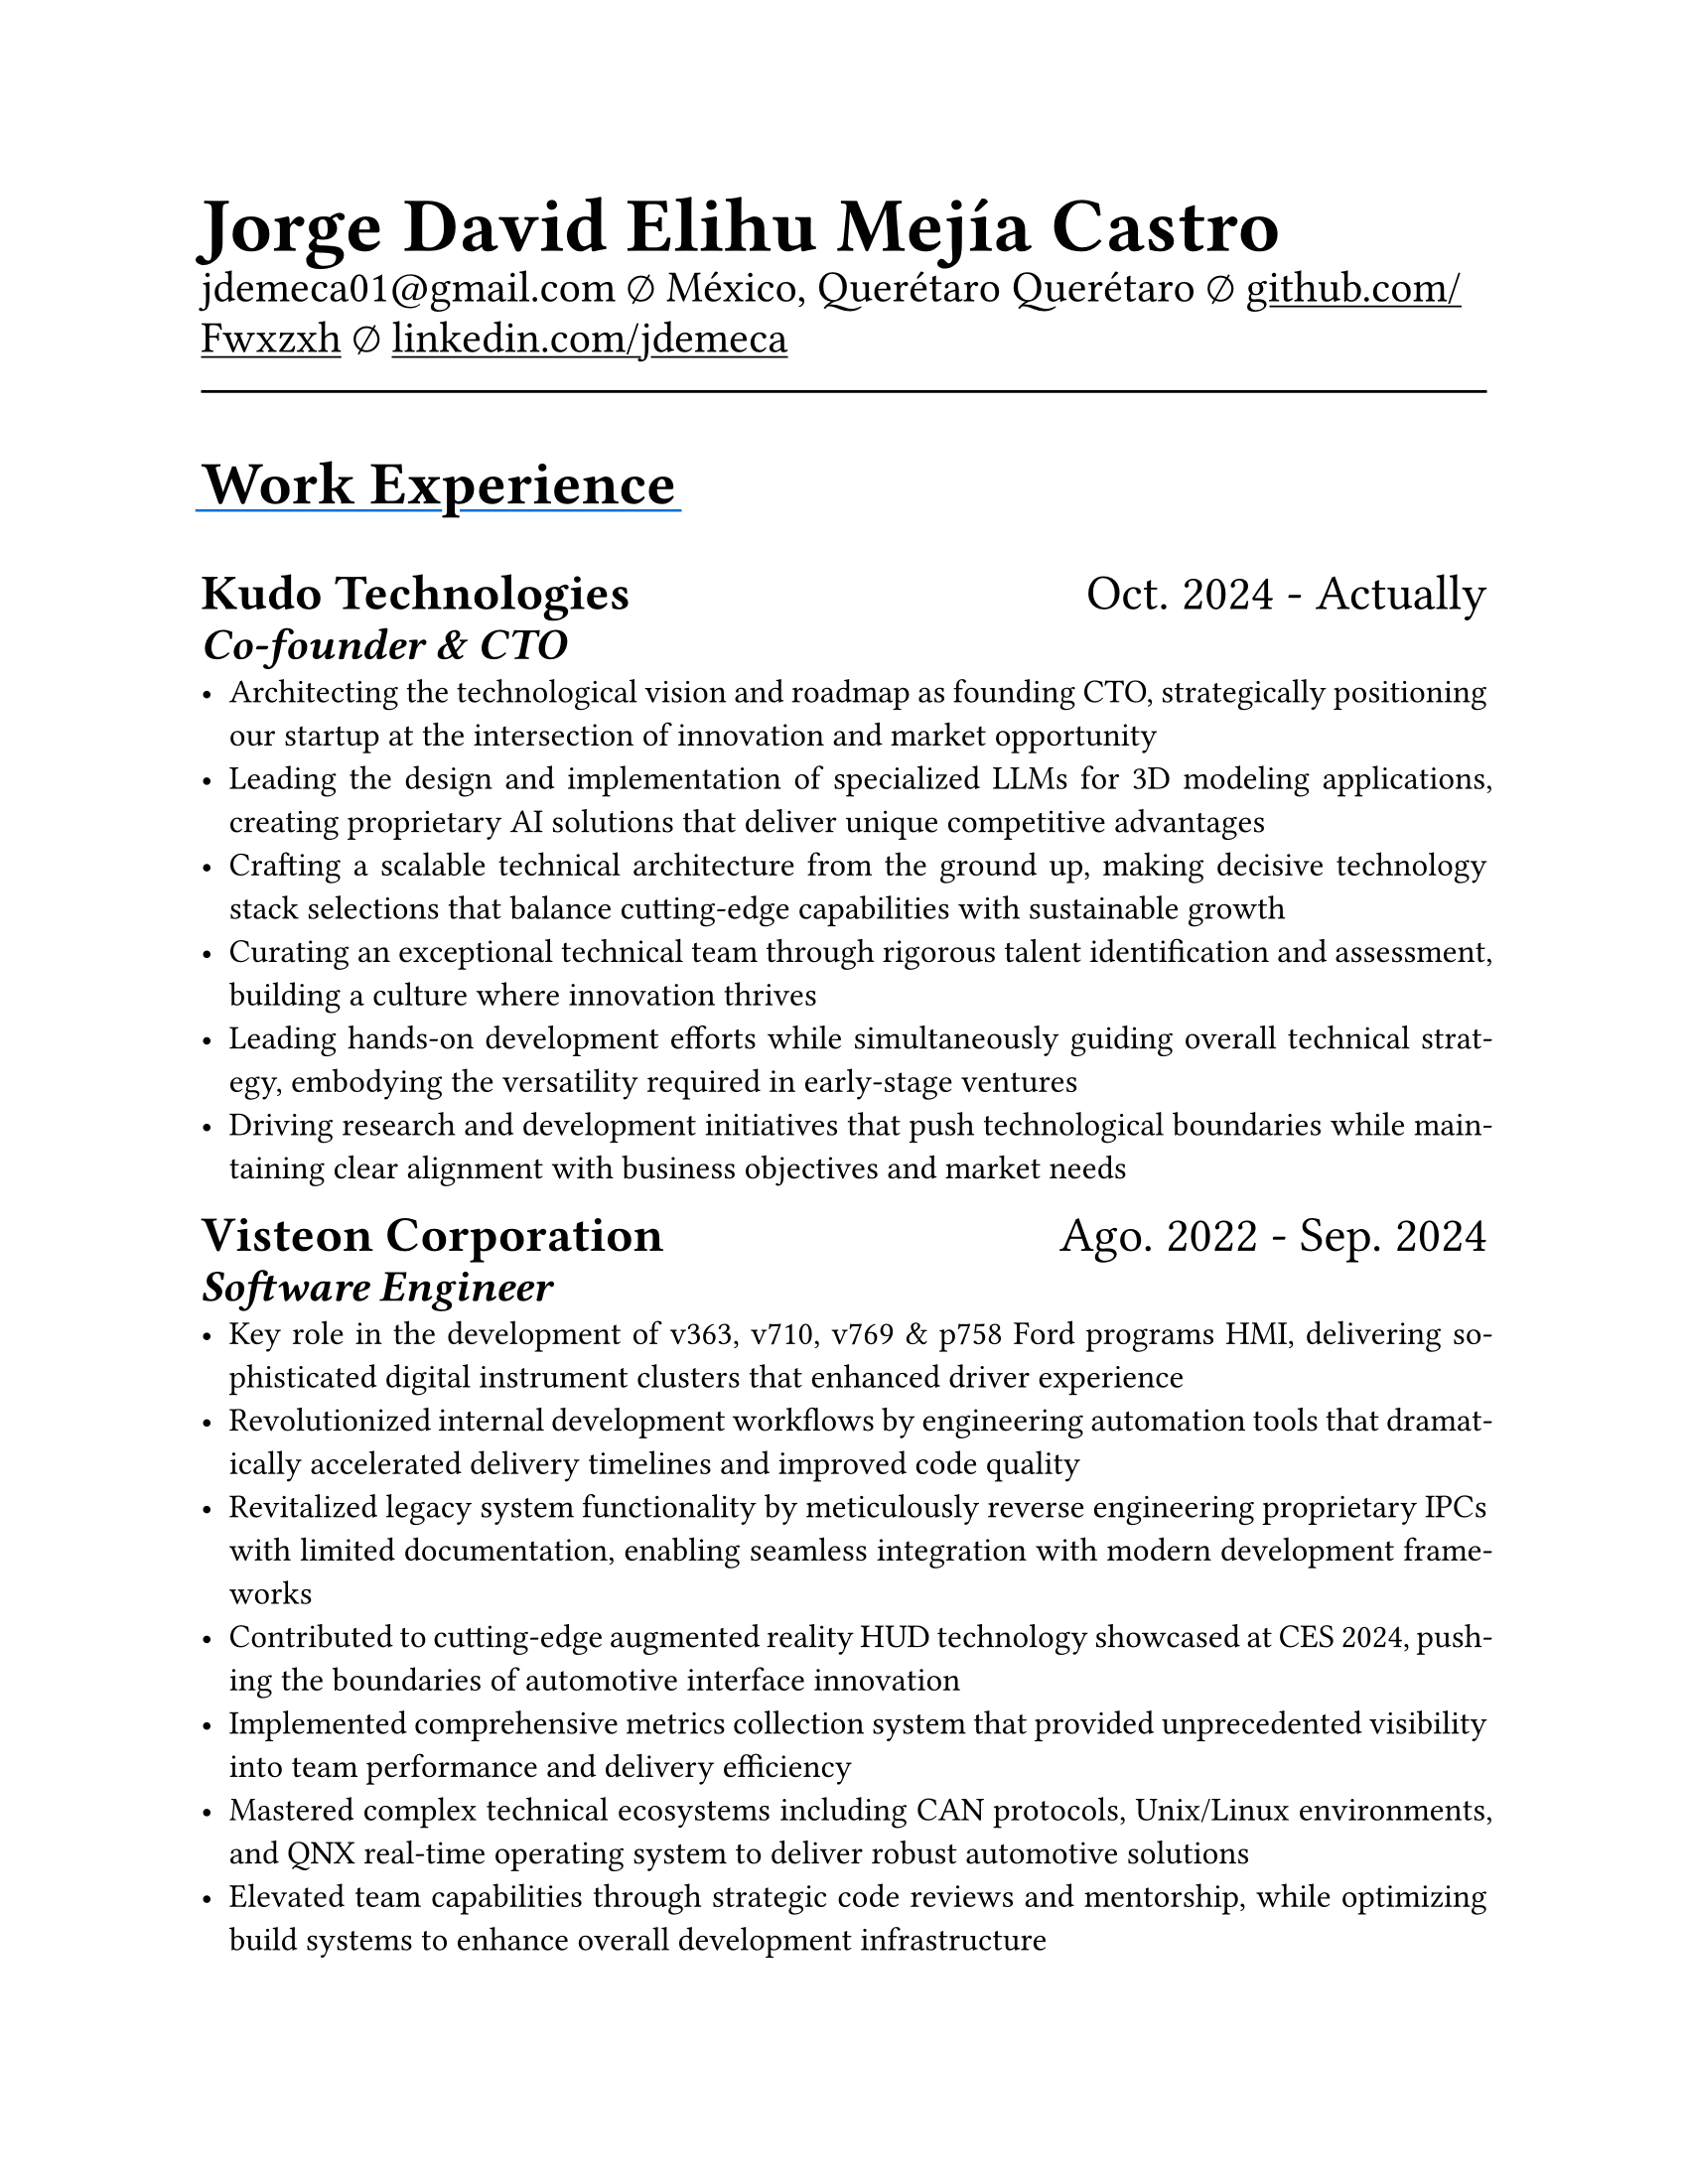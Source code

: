 #set document(
  title: "Resume",
  author: "Jorge David Elihu Mejía Castro",
  date: auto,
  keywords: ("Resume", "Jorge David Elihu Mejía Castro", "Technology")
)
#set page(
  paper: "us-letter"
)
#set par(justify: true)
#set text(
  font: "Times New Roman",
  size: 12pt,
)

#let Header1 = 18pt
#let Header2 = 16pt
#let Header3 = 14pt

#let EducationItem(Institution: "", Date: "", Title: "", BulletPoints: ()) = {
  text(Header1, weight: "bold")[#Institution]
  linebreak()

  text(Header2)[#Date]
  linebreak()

  text(Header3, style: "italic")[#Title]
  linebreak()

  if BulletPoints == () {
    for value in BulletPoints [
      - value
    ]
  }
}

// A Function to generate a resume item
#let WorkItem(Company: "", Title: "", Date: "", Keywords: "", Experiences: ()) = {

  text[
    #text(Header1, weight: "bold")[#Company]
    #h(1fr)
    #text(Header1)[#Date]
  ]
  linebreak()

  if Title != "" {
    text(Header2, weight: "semibold", style: "italic")[#Title]
    linebreak()
  }

  if Keywords != "" {
    text(Header3, style: "italic")[#Keywords]
    linebreak()
  }

  if Experiences != () {
    for value in Experiences [
      - #value
    ]
  }
}

// A function to Generate a styled header
#let NewSectionHeader(Title) = {
  text(22pt, weight: "bold")[
    #underline(extent: 2pt, stroke: blue)[
      #Title
    ]
  ]
}

// Header of my document
#par(justify: false)[
  #align(left)[
    #text(28pt, weight: "black")[
      *Jorge David Elihu Mejía Castro*
    ]
    #text(16pt, weight: "light")[
      #link("mailto:jdemeca01@gmail.com")
      #sym.emptyset
      México, Querétaro Querétaro
      #sym.emptyset
      #show link: underline
      #link("https://github.com/Fwxzxh")[github.com/Fwxzxh]
      #sym.emptyset
      #link("https://www.linkedin.com/in/jdemeca")[linkedin.com/jdemeca]
    ]
  ]
]

#line(length: 100%, end: none)

// Items
#NewSectionHeader("Work Experience")


#WorkItem(
  Company: "Kudo Technologies",
  Title: "Co-founder & CTO",
  Date: "Oct. 2024 - Actually",
  // Keywords: "CTO",
  Experiences: (
    "Architecting the technological vision and roadmap as founding CTO, strategically positioning our startup at the intersection of innovation and market opportunity",
    "Leading the design and implementation of specialized LLMs for 3D modeling applications, creating proprietary AI solutions that deliver unique competitive advantages",
    "Crafting a scalable technical architecture from the ground up, making decisive technology stack selections that balance cutting-edge capabilities with sustainable growth",
    "Curating an exceptional technical team through rigorous talent identification and assessment, building a culture where innovation thrives",
    "Leading hands-on development efforts while simultaneously guiding overall technical strategy, embodying the versatility required in early-stage ventures",
    "Driving research and development initiatives that push technological boundaries while maintaining clear alignment with business objectives and market needs",
  )
)

#WorkItem(
  Company:"Visteon Corporation",
  Title: "Software Engineer",
  Date:"Ago. 2022 - Sep. 2024",
  // Keywords:"HMI Developer",
  Experiences: (
    "Key role in the development of v363, v710, v769 & p758 Ford programs HMI, delivering sophisticated digital instrument clusters that enhanced driver experience",
    "Revolutionized internal development workflows by engineering automation tools that dramatically accelerated delivery timelines and improved code quality",
    "Revitalized legacy system functionality by meticulously reverse engineering proprietary IPCs with limited documentation, enabling seamless integration with modern development frameworks",
    "Contributed to cutting-edge augmented reality HUD technology showcased at CES 2024, pushing the boundaries of automotive interface innovation",
    "Implemented comprehensive metrics collection system that provided unprecedented visibility into team performance and delivery efficiency",
    "Mastered complex technical ecosystems including CAN protocols, Unix/Linux environments, and QNX real-time operating system to deliver robust automotive solutions",
    "Elevated team capabilities through strategic code reviews and mentorship, while optimizing build systems to enhance overall development infrastructure"
  )
)

#WorkItem(
  Company: "Freelance Developer",
  Title: "Team Lead",
  Date: "Ene. 2021 - Feb 2023",
  // Keywords: "Team Lead",
  Experiences: (

    "Orchestrated a dynamic team of 4 developers as a freelance tech lead, delivering bespoke software solutions that transformed business operations for small and medium enterprises",
    "Disrupted traditional client-developer relationships by implementing a radical client-centric approach, resulting in 95% client satisfaction and substantial repeat business",
    "Engineered process optimization strategies that boosted client sales by up to 40% while slashing operational inefficiencies through targeted digital transformation",
    "Cultivated a high-performance development culture through decisive leadership, transparent communication, and relentless focus on quality",
    "Pioneered agile methodologies tailored for small teams, increasing development velocity while maintaining exceptional code quality standards",
    "Redefined client collaboration by establishing transparent feedback loops that transformed complex requirements into elegant, scalable solutions while maintaining project integrity"
  )
)

#WorkItem(
  Company: "CIDESI",
  Title: "Intern",
  Date: "Ago. 2021 - March 2022",
  Keywords: "Social Service",
  Experiences: (
    "Pioneered AI and computer vision research at CIDESI, developing innovative aerial flower counting technology that bridged the gap between traditional agriculture and cutting-edge tech",
    "Architected and curated comprehensive tagged datasets, transforming raw visual data into actionable intelligence for precision agriculture applications",
    "Implemented foundational computer vision algorithms that pushed the boundaries of automated pattern recognition in complex natural environments",
    "Coded versatile AI solutions in both MATLAB and Python, demonstrating technical adaptability while maintaining a focus on practical, real-world applications",
    "Challenged conventional agricultural monitoring methods by introducing scalable, data-driven approaches that dramatically improved efficiency and accuracy",
  )
)

#NewSectionHeader("Education")

#EducationItem(
  Institution: "Tecnológico Nacional de México Campus Querétaro",
  Date:"2017-2023",
  Title:"Computer engineering, with specialization in distributed systems.",
  BulletPoints:()
)

#NewSectionHeader("Skills")

#terms.item(
  "Programming Languages",
  "C#/F#, C/C++, Python, Go, Rust, Swift, Java, Kotlin, SQL, Bash, Powershell.",
)
#terms.item(
  "Developer Tools",
  "CANalizer, Git, GitHub, Jira, GDB, RenderDoc, Unity, Godot, Blender."
)
#terms.item(
  "Operating Systems",
  "Windows, MacOs, Linux, QNX."
)
#terms.item(
  "Frameworks",
  "WPF, AvaloniaUI, QT, Robot Framework, OpenCV, TensorFlow, FastApi."
)
#terms.item(
  "Languages",
  "Spanish, English."
)
#terms.item(
  "Soft Technical Skills",
  text()[
    Data Analysis (Collecting, Processing & interpreting)
    #linebreak()
    Project Management (Planning, Organizing & Executing)
    #linebreak()
    Technical Writing (Writing clear & concise technical documentation)
    #linebreak()
    Presentation Skills (Communicating technical information effectively to to all audiences)
  ]
)
#terms.item(
  "Technical Interests",
  "Compilers, Operating Systems, Artificial Intelligence, Game Engines, Functional Programming."
)
